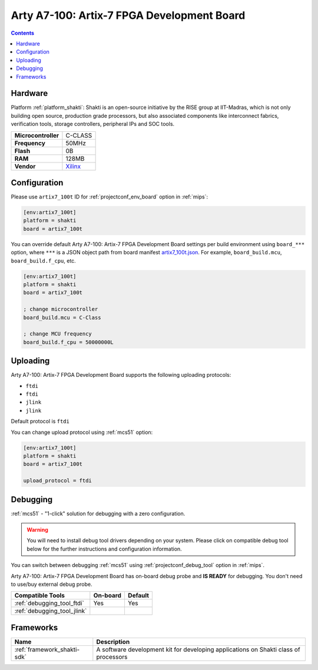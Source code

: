 
.. _board_shakti_artix7_100t:

Arty A7-100: Artix-7 FPGA Development Board
===========================================

.. contents::

Hardware
--------

Platform :ref:`platform_shakti`: Shakti is an open-source initiative by the RISE group at IIT-Madras, which is not only building open source, production grade processors, but also associated components like interconnect fabrics, verification tools, storage controllers, peripheral IPs and SOC tools.

.. list-table::

  * - **Microcontroller**
    - C-CLASS
  * - **Frequency**
    - 50MHz
  * - **Flash**
    - 0B
  * - **RAM**
    - 128MB
  * - **Vendor**
    - `Xilinx <https://www.xilinx.com/products/boards-and-kits/1-w51quh.html?utm_source=platformio.org&utm_medium=docs>`__


Configuration
-------------

Please use ``artix7_100t`` ID for :ref:`projectconf_env_board` option in :ref:`mips`:

.. code-block:: ini

  [env:artix7_100t]
  platform = shakti
  board = artix7_100t

You can override default Arty A7-100: Artix-7 FPGA Development Board settings per build environment using
``board_***`` option, where ``***`` is a JSON object path from
board manifest `artix7_100t.json <https://github.com/platformio/platform-shakti/blob/master/boards/artix7_100t.json>`_. For example,
``board_build.mcu``, ``board_build.f_cpu``, etc.

.. code-block:: ini

  [env:artix7_100t]
  platform = shakti
  board = artix7_100t

  ; change microcontroller
  board_build.mcu = C-Class

  ; change MCU frequency
  board_build.f_cpu = 50000000L


Uploading
---------
Arty A7-100: Artix-7 FPGA Development Board supports the following uploading protocols:

* ``ftdi``
* ``ftdi``
* ``jlink``
* ``jlink``

Default protocol is ``ftdi``

You can change upload protocol using :ref:`mcs51` option:

.. code-block:: ini

  [env:artix7_100t]
  platform = shakti
  board = artix7_100t

  upload_protocol = ftdi

Debugging
---------

:ref:`mcs51` - "1-click" solution for debugging with a zero configuration.

.. warning::
    You will need to install debug tool drivers depending on your system.
    Please click on compatible debug tool below for the further
    instructions and configuration information.

You can switch between debugging :ref:`mcs51` using
:ref:`projectconf_debug_tool` option in :ref:`mips`.

Arty A7-100: Artix-7 FPGA Development Board has on-board debug probe and **IS READY** for debugging. You don't need to use/buy external debug probe.

.. list-table::
  :header-rows:  1

  * - Compatible Tools
    - On-board
    - Default
  * - :ref:`debugging_tool_ftdi`
    - Yes
    - Yes
  * - :ref:`debugging_tool_jlink`
    -
    -

Frameworks
----------
.. list-table::
    :header-rows:  1

    * - Name
      - Description

    * - :ref:`framework_shakti-sdk`
      - A software development kit for developing applications on Shakti class of processors
